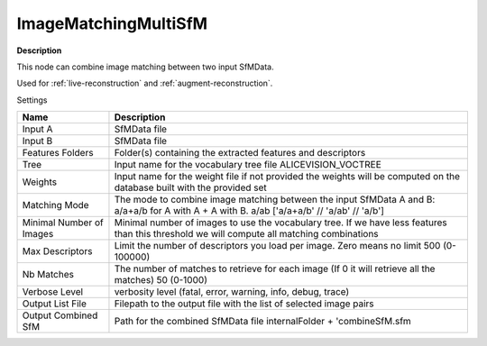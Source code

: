 ImageMatchingMultiSfM
=====================

**Description**

This node can combine image matching between two input SfMData.

Used for :ref:`live-reconstruction` and :ref:`augment-reconstruction`.

Settings

======================== ===========================================================================================================================================
Name                     Description
======================== ===========================================================================================================================================
Input A                  SfMData file
Input B                  SfMData file
Features Folders         Folder(s) containing the extracted features and descriptors
Tree                     Input name for the vocabulary tree file ALICEVISION_VOCTREE
Weights                  Input name for the weight file if not provided the weights will be computed on the database built with the provided set
Matching Mode            The mode to combine image matching between the input SfMData A and B: a/a+a/b for A with A + A with B. a/ab ['a/a+a/b' // 'a/ab' // 'a/b']
Minimal Number of Images Minimal number of images to use the vocabulary tree. If we have less features than this threshold we will compute all matching combinations
Max Descriptors          Limit the number of descriptors you load per image. Zero means no limit 500 (0-100000)
Nb Matches               The number of matches to retrieve for each image (If 0 it will retrieve all the matches) 50 (0-1000)
Verbose Level            verbosity level (fatal, error, warning, info, debug, trace)
Output List File         Filepath to the output file with the list of selected image pairs
Output Combined SfM      Path for the combined SfMData file internalFolder + 'combineSfM.sfm
======================== ===========================================================================================================================================

|image0|

.. |image0| image:: image-matching-multi.jpg
   :target: image-matching-multi.jpg
